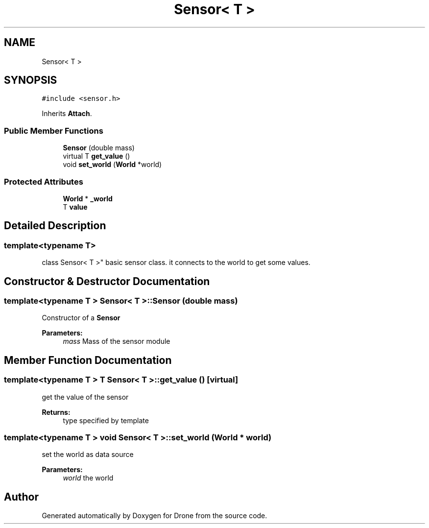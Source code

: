 .TH "Sensor< T >" 3 "Thu Aug 17 2017" "Drone" \" -*- nroff -*-
.ad l
.nh
.SH NAME
Sensor< T >
.SH SYNOPSIS
.br
.PP
.PP
\fC#include <sensor\&.h>\fP
.PP
Inherits \fBAttach\fP\&.
.SS "Public Member Functions"

.in +1c
.ti -1c
.RI "\fBSensor\fP (double mass)"
.br
.ti -1c
.RI "virtual T \fBget_value\fP ()"
.br
.ti -1c
.RI "void \fBset_world\fP (\fBWorld\fP *world)"
.br
.in -1c
.SS "Protected Attributes"

.in +1c
.ti -1c
.RI "\fBWorld\fP * \fB_world\fP"
.br
.ti -1c
.RI "T \fBvalue\fP"
.br
.in -1c
.SH "Detailed Description"
.PP 

.SS "template<typename T>
.br
class Sensor< T >"
basic sensor class\&. it connects to the world to get some values\&. 
.SH "Constructor & Destructor Documentation"
.PP 
.SS "template<typename T > \fBSensor\fP< T >::\fBSensor\fP (double mass)"
Constructor of a \fBSensor\fP
.PP
\fBParameters:\fP
.RS 4
\fImass\fP Mass of the sensor module 
.RE
.PP

.SH "Member Function Documentation"
.PP 
.SS "template<typename T > T \fBSensor\fP< T >::get_value ()\fC [virtual]\fP"
get the value of the sensor
.PP
\fBReturns:\fP
.RS 4
type specified by template 
.RE
.PP

.SS "template<typename T > void \fBSensor\fP< T >::set_world (\fBWorld\fP * world)"
set the world as data source
.PP
\fBParameters:\fP
.RS 4
\fIworld\fP the world 
.RE
.PP


.SH "Author"
.PP 
Generated automatically by Doxygen for Drone from the source code\&.
